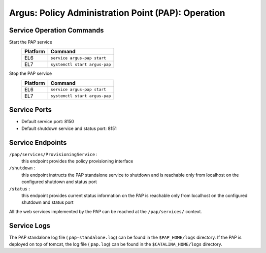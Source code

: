 .. _argus_pap_operation:


Argus: Policy Administration Point (PAP): Operation
===================================================

Service Operation Commands
--------------------------

Start the PAP service
   ========   ===========
   Platform   Command
   ========   ===========
   EL6        ``service argus-pap start``
   EL7        ``systemctl start argus-pap``
   ========   ===========

Stop the PAP service
   ========   ===========
   Platform   Command
   ========   ===========
   EL6        ``service argus-pap start``
   EL7        ``systemctl start argus-pap``
   ========   ===========

Service Ports
-------------

-  Default service port: 8150
-  Default shutdown service and status port: 8151

Service Endpoints
-----------------

``/pap/services/ProvisioningService`` :
   this endpoint provides the policy provisioning interface

``/shutdown`` :
   this endpoint instructs the PAP standalone service to
   shutdown and is reachable only from localhost on the configured
   shutdown and status port

``/status`` :
   this endpoint provides current status information on
   the PAP is reachable only from localhost on the configured shutdown
   and status port

All the web services implemented by the PAP can be reached at the
``/pap/services/`` context.

Service Logs
------------

The PAP standalone log file ( ``pap-standalone.log``) can be found in
the ``$PAP_HOME/logs`` directory. If the PAP is deployed on top of
tomcat, the log file ( ``pap.log``) can be found in the
``$CATALINA_HOME/logs`` directory.
